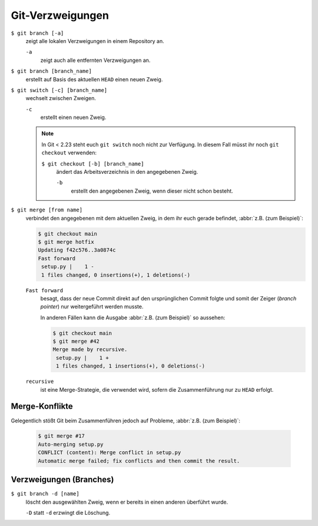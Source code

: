 Git-Verzweigungen
=================

``$ git branch [-a]``
    zeigt alle lokalen Verzweigungen in einem Repository an.

    ``-a``
        zeigt auch alle entfernten Verzweigungen an.

``$ git branch [branch_name]``
    erstellt auf Basis des aktuellen ``HEAD`` einen neuen Zweig.

``$ git switch [-c] [branch_name]``
    wechselt zwischen Zweigen.

    ``-c``
        erstellt einen neuen Zweig.

    .. note::

        In Git < 2.23 steht euch ``git switch`` noch nicht zur Verfügung. In
        diesem Fall müsst ihr noch ``git checkout`` verwenden:

        ``$ git checkout [-b] [branch_name]``
            ändert das Arbeitsverzeichnis in den angegebenen Zweig.

            ``-b``
                erstellt den angegebenen Zweig, wenn dieser nicht schon besteht.

``$ git merge [from name]``
    verbindet den angegebenen mit dem aktuellen Zweig, in dem ihr euch gerade
    befindet, :abbr:`z.B. (zum Beispiel)`:

    .. code-block:: console

        $ git checkout main
        $ git merge hotfix
        Updating f42c576..3a0874c
        Fast forward
         setup.py |    1 -
         1 files changed, 0 insertions(+), 1 deletions(-)

    ``Fast forward``
        besagt, dass der neue Commit direkt auf den ursprünglichen Commit folgte
        und somit der Zeiger (*branch pointer*) nur weitergeführt werden musste.

        In anderen Fällen kann die Ausgabe :abbr:`z.B. (zum Beispiel)` so
        aussehen:

        .. code-block:: console

            $ git checkout main
            $ git merge #42
            Merge made by recursive.
             setup.py |    1 +
             1 files changed, 1 insertions(+), 0 deletions(-)

    ``recursive``
        ist eine Merge-Strategie, die verwendet wird, sofern die Zusammenführung
        nur zu ``HEAD`` erfolgt.

Merge-Konflikte
---------------

Gelegentlich stößt Git beim Zusammenführen jedoch auf Probleme, :abbr:`z.B.
(zum Beispiel)`:

    .. code-block:: console

        $ git merge #17
        Auto-merging setup.py
        CONFLICT (content): Merge conflict in setup.py
        Automatic merge failed; fix conflicts and then commit the result.

    .. seealso::

        * `Git Branching - Einfaches Branching und Merging
          <https://git-scm.com/book/de/v2/Git-Branching-Einfaches-Branching-und-Merging>`_
        * `Git Tools - Fortgeschrittenes Merging
          <https://git-scm.com/book/de/v2/Git-Tools-Fortgeschrittenes-Merging>`_

Verzweigungen (Branches)
------------------------

``$ git branch -d [name]``
    löscht den ausgewählten Zweig, wenn er bereits in einen anderen überführt
    wurde.

    ``-D`` statt ``-d`` erzwingt die Löschung.

.. seealso::
    * `Git Branching - Branches auf einen Blick
      <https://git-scm.com/book/de/v2/Git-Branching-Branches-auf-einen-Blick>`_
